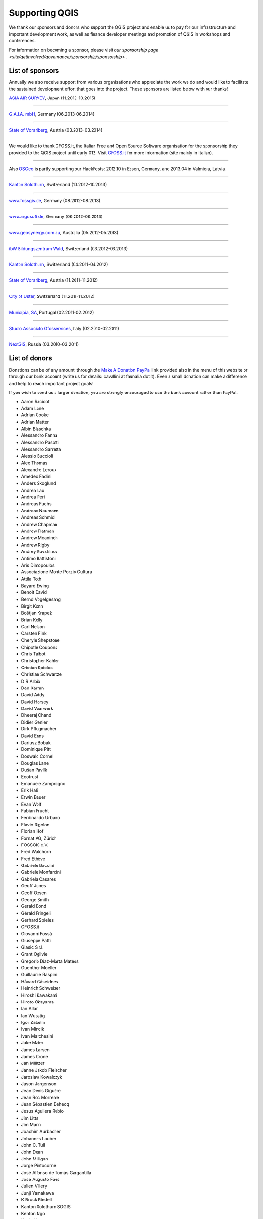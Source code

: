 .. _QGIS-sponsoring:

Supporting QGIS
===============

We thank our sponsors and donors who support the QGIS project and enable us to pay
for our infrastructure and important development work, as well as finance developer 
meetings and promotion of QGIS in workshops and conferences.

For information on becoming a sponsor, please visit 
`our sponsorship page <site/getinvolved/governance/sponsorship/sponsorship>` .


.. |bronze| image:: /static/site/about/images/bronze.png
   :width: 60 px

.. |silver| image:: /static/site/about/images/silver.png
   :width: 75 px

.. |gold| image:: /static/site/about/images/gold.png
   :width: 100 px


.. _list_of_sponsors:

List of sponsors
----------------

Annually we also receive support from various organisations who appreciate the
work we do and would like to facilitate the sustained development effort that
goes into the project. These sponsors are listed below with our thanks!

|gold|
|aas_long|

`ASIA AIR SURVEY <http://www.asiaairsurvey.com/>`_, Japan (11.2012-10.2015)

.. |aas_long| image:: /static/site/about/images/aas_long.png
   :width: 600 px

----

|silver| |gaia|

`G.A.I.A. mbH <http://www.gaia-mbh.de>`_, Germany (06.2013-06.2014)

.. |gaia| image:: /static/site/about/images/gaia.png
   :width: 191 px

----

|silver| |land_f|

`State of Vorarlberg <http://www.vorarlberg.at/>`_, Austria (03.2013-03.2014)

.. |land_f| image:: /static/site/about/images/land_f.jpg
   :width: 290 px

----

.. image:: /static/site/about/images/gfoss.png
   :width: 150 px
   :align: left

We would like to thank GFOSS.it, the Italian Free and Open Source Software
organisation for the sponsorship they provided to the QGIS project until early
012. Visit `GFOSS.it <http://gfoss.it/>`_ for more information (site mainly in
Italian).

----

.. image:: /static/site/about/images/osgeo.png
   :width: 100 px
   :align: left

Also `OSGeo <http://www.osgeo.org/>`_ is partly supporting our HackFests: 2012.10
in Essen, Germany, and 2013.04 in Valmiera, Latvia.

----

|silver| |sogis|

`Kanton Solothurn <http://www.agi.so.ch/>`_, Switzerland (10.2012-10.2013)

.. |sogis| image:: /static/site/about/images/sogis.gif
   :width: 150 px

----

|bronze| |fossgisev|

`www.fossgis.de <http://www.fossgis.de/>`_, Germany (08.2012-08.2013)

.. |fossgisev| image:: /static/site/about/images/fossgisev.png
   :width: 140 px

----

|bronze| |argus|

`www.argusoft.de <http://www.argusoft.de/>`_, Germany (06.2012-06.2013)

.. |argus| image:: /static/site/about/images/argus.jpg
   :width: 130 px

----

|bronze| |geosynergy|

`www.geosynergy.com.au <http://www.geosynergy.com.au/>`_, Australia (05.2012-05.2013)

.. |geosynergy| image:: /static/site/about/images/geosynergy.jpg
   :width: 150 px

----

|bronze| |ibw_bzwm|

`ibW Bildungszentrum Wald <http://www.bzwmaienfeld.ch/>`_, Switzerland (03.2012-03.2013)

.. |ibw_bzwm| image:: /static/site/about/images/ibw_bzwm.png
   :width: 150 px

----

|silver| |sogis|

`Kanton Solothurn <http://www.agi.so.ch/>`_, Switzerland (04.2011-04.2012)

.. sogis as image already defined above

----

|silver| |land_f|

`State of Vorarlberg <http://www.vorarlberg.at/>`_, Austria (11.2011-11.2012)

.. land_f image already defined above

----

|bronze| |uster|

`City of Uster <http://gis.uster.ch/>`_, Switzerland (11.2011-11.2012)

.. |uster| image:: /static/site/about/images/uster.gif
   :width: 100 px

----

|bronze| |municipia|

`Municípia, SA <http://www.municipia.pt/>`_, Portugal (02.2011-02.2012)

.. |municipia| image:: /static/site/about/images/municipia.jpg
   :width: 78 px

----

|bronze| |gfosservices|

`Studio Associato Gfosservices <http://www.gfosservices.com/>`_, Italy (02.2010-02.2011)

.. |gfosservices| image:: /static/site/about/images/gfosservices.jpg
   :width: 55 px

----

|bronze| |nextgis|

`NextGIS <http://nextgis.org/>`_, Russia (03.2010-03.2011)

.. |nextgis| image:: /static/site/about/images/nextgis.gif
   :width: 130 px

List of donors
--------------


Donations can be of any amount, through the `Make A Donation PayPal <https://www.paypal.com/us/cgi-bin/webscr?cmd=_flow&SESSION=AdBwoAp9yoTKrVYVX_a8x5uNGxn6jbzjkZVnJaTIqW6pVT4i_Ns6S3DVWym&dispatch=5885d80a13c0db1f8e263663d3faee8d96fc0752e9614158f04872d2f2ae25dc>`_
link provided also in the menu of this website or through our bank account (write
us for details: cavallini at faunalia dot it). Even a small donation can make a
difference and help to reach important project goals!

If you wish to send us a larger donation, you are strongly encouraged to use the
bank account rather than PayPal.


* Aaron Racicot
* Adam Lane
* Adrian Cooke
* Adrian Matter
* Albin Blaschka
* Alessandro Fanna
* Alessandro Pasotti
* Alessandro Sarretta
* Alessio Buccioli
* Alex Thomas
* Alexandre Leroux
* Amedeo Fadini
* Anders Skoglund
* Andrea Lau
* Andrea Peri
* Andreas Fuchs
* Andreas Neumann
* Andreas Schmid
* Andrew Chapman
* Andrew Flatman
* Andrew Mcaninch
* Andrew Rigby
* Andrey Kuvshinov
* Antimo Battistoni
* Aris Dimopoulos
* Associazione Monte Porzio Cultura
* Attila Toth
* Bayard Ewing
* Benoit David
* Bernd Vogelgesang
* Birgit Konn
* Boštjan Krapež
* Brian Kelly
* Carl Nelson
* Carsten Fink
* Cheryle Shepstone
* Chipotle Coupons
* Chris Talbot
* Christopher Kahler
* Cristian Spieles
* Christian Schwartze
* D R Arbib
* Dan Karran
* David Addy
* David Horsey
* David Vaarwerk
* Dheeraj Chand
* Didier Genier
* Dirk Pflugmacher
* David Enns
* Dariusz Bobak
* Dominique Pitt
* Doswald Cornel
* Douglas Lane
* Dušan Pavlík
* Ecotrust
* Emanuele Zamprogno
* Erik Haß
* Erwin Bauer
* Evan Wolf
* Fabian Frucht
* Ferdinando Urbano
* Flavio Rigolon
* Florian Hof
* Fornat AG, Zürich
* FOSSGIS e.V.
* Fred Watchorn
* Fred Ethève
* Gabriele Baccini
* Gabriele Monfardini
* Gabriela Casares
* Geoff Jones
* Geoff Oxsen
* George Smith
* Gerald Bond
* Gérald Fringeli
* Gerhard Spieles
* GFOSS.it
* Giovanni Fossà
* Giuseppe Patti
* Glasic S.r.l.
* Grant Ogilvie
* Gregorio Díaz-Marta Mateos
* Guenther Moeller
* Guillaume Raspini
* Håvard Gåseidnes
* Heinrich Schweizer
* Hiroshi Kawakami
* Hiroto Okayama
* Ian Allan
* Ian Wusstig
* Igor Zabelin
* Ivan Mincik
* Ivan Marchesini
* Jake Maier
* James Larsen
* James Crone
* Jan Militzer
* Janne Jakob Fleischer
* Jaroslaw Kowalczyk
* Jason Jorgenson
* Jean Denis Giguère
* Jean Roc Morreale
* Jean Sébastien Dehecq
* Jesus Aguilera Rubio
* Jim Litts
* Jim Mann
* Joachim Aurbacher
* Johannes Lauber
* John C. Tull
* John Dean
* John Milligan
* Jorge Pintocorne
* José Alfonso de Tomás Gargantilla
* Jose Augusto Faes
* Julien Villery
* Junji Yamakawa
* K Brock Riedell
* Kanton Solothurn SOGIS
* Kenton Ngo
* Kevin Hansen
* Kevin Shook
* Klaus Sterzenbach
* Kristian Stadelmayr
* Kurt Esko
* Laura Burnette
* Lorenzo Becchi
* Luca Casagrande
* Luca Manganelli
* Lutz Bornschein
* M de Bresser
* Maciej Sieczka
* Maciej Latek
* Manfred Schön
* Marc Monnerat
* Mark Siebel
* Mark Douglas
* Mark Hoschek
* Maria Antonia Brovelli
* Marselle Sjoden
* Martin Kugler
* Massimo Cuomo
* Mateusz Loskot
* Matt Foy
* Matt Wilkie
* Michael Schweizer
* Michele Beneventi
* Miguel Fernández Astudillo
* Mikhail Sivakov
* Mikko Suonio
* Mohamed Al Merri
* Murray Swanson
* Nelson Silva
* Niccolo Rigacci
* Nikita Mozgunov
* Nikolaos Alexandris
* Nikolaou Konstantinos
* Norman Trowell
* Oliver Schonrock
* Oriental Rugs Online
* Osvaldo Mascetti
* Otto Dassau
* Pablo Torres Carreira
* Paolo Cavallini
* Paolo Livio Craveri
* Patti Giuseppe
* Peter Brodersen
* Peter Löwe
* Peter Paudits
* Peter Thuvander
* Peter Wells
* Planetek Italia s.r.l
* Productive Water Services
* Radoslaw Pasiok
* Ragnvald Larsen
* Ralph Hames
* Ralph Williams
* Ramon Andinach
* Raymond Warriner
* Reiko Hayashi
* Riccardo Giaccari
* Richard Duivenvoorde
* Robert Nuske
* Robert Thurston
* Roberta Benetti
* Russell Rew
* Sake Wagenaar
* Sergey Khokhlov
* Shapesmart
* Silvio Grosso
* Spencer Gardner
* Stefan Ziegler
* Stefan Price
* Stefan Sylla
* Stefano Menegon
* Steffen Götze
* Stephan Holl
* Sti Sas Di Meo
* Thanasis Karathanasis
* Thibaut Goelff
* Thierry Gonon
* Tim Baggett
* Tim Gould
* Tishampati Dhar
* Tomas Trojacek
* Thomas Dunz
* Thomas Engleder
* Tony MacLeod
* Tyler Mitchell
* Ujaval Gandhi
* Umberto Zulian
* Wendelin Schmit
* Werner Macho
* William Levering
* Yves Jacolin
* Zachary Patterson


